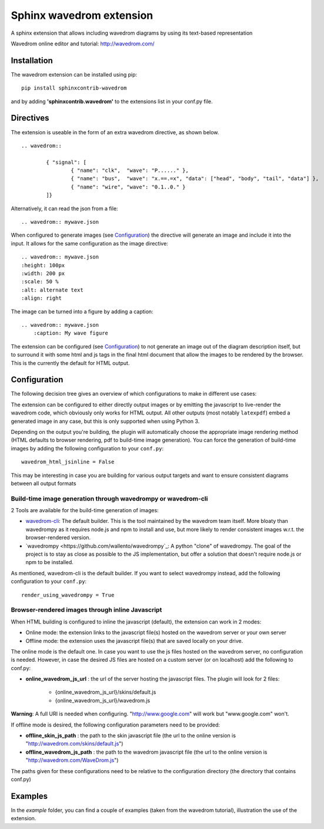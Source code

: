 Sphinx wavedrom extension
=========================

A sphinx extension that allows including wavedrom diagrams by using its text-based representation

Wavedrom online editor and tutorial: http://wavedrom.com/

.. image:: https://travis-ci.org/bavovanachte/sphinx-wavedrom.svg?branch=master
	:target: https://travis-ci.org/bavovanachte/sphinx-wavedrom

.. image:: https://badge.fury.io/py/sphinxcontrib-wavedrom.svg
	:target: https://badge.fury.io/py/sphinxcontrib-wavedrom

Installation
------------

The wavedrom extension can be installed using pip:

::

	pip install sphinxcontrib-wavedrom

and by adding **'sphinxcontrib.wavedrom'** to the extensions list in your conf.py file.

Directives
----------

The extension is useable in the form of an extra wavedrom directive, as shown below.

::

	.. wavedrom::

		{ "signal": [
		  	{ "name": "clk",  "wave": "P......" },
		  	{ "name": "bus",  "wave": "x.==.=x", "data": ["head", "body", "tail", "data"] },
		  	{ "name": "wire", "wave": "0.1..0." }
		]}

Alternatively, it can read the json from a file:

::

	.. wavedrom:: mywave.json

When configured to generate images (see `Configuration`_) the directive will generate an image and include
it into the input. It allows for the same configuration as the image directive:

::

	.. wavedrom:: mywave.json
        :height: 100px
        :width: 200 px
        :scale: 50 %
        :alt: alternate text
        :align: right

The image can be turned into a figure by adding a caption:

::

    .. wavedrom:: mywave.json
        :caption: My wave figure

The extension can be configured (see `Configuration`_) to not generate an image out of the diagram description
itself, but to surround it with some html and js tags in the final html document that allow the images to be rendered
by the browser. This is the currently the default for HTML output.

Configuration
-------------

The following decision tree gives an overview of which configurations to make in different use cases:

.. image:: configuration.png
  :alt: Decision tree for configuration settings

The extension can be configured to either directly output images or by emitting the javascript to live-render the
wavedrom code, which obviously only works for HTML output. All other outputs (most notably ``latexpdf``) embed a
generated image in any case, but this is only supported when using Python 3.

Depending on the output you're building, the plugin will automatically choose the appropriate image rendering method
(HTML defaults to browser rendering, pdf to build-time image generation). You can force the generation of build-time
images by adding the following configuration to your ``conf.py``:

::

    wavedrom_html_jsinline = False

This may be interesting in case you are building for various output targets and want to ensure consistent diagrams
between all output formats

Build-time image generation through wavedrompy or wavedrom-cli
``````````````````````````````````````````````````````````````

2 Tools are available for the build-time generation of images:

- `wavedrom-cli <https://github.com/wavedrom/cli>`_: The default builder. This is the tool maintained by the wavedrom
  team itself. More bloaty than wavedrompy as it requires node.js and npm to install and use, but more likely to render
  consistent images w.r.t. the browser-rendered version.
- `wavedrompy <https://github.com/wallento/wavedrompy`_: A python "clone" of wavedrompy. The goal of the project is to
  stay as close as possible to the JS implementation, but offer a solution that doesn't require node.js or npm to be
  installed.

As mentioned, wavedrom-cli is the default builder. If you want to select wavedrompy instead, add the following
configuration to your ``conf.py``:

::

    render_using_wavedrompy = True

Browser-rendered images through inline Javascript
`````````````````````````````````````````````````

When HTML building is configured to inline the javascript (default), the extension can work in 2 modes:

- Online mode: 	the extension links to the javascript file(s) hosted on the wavedrom server or your own server
- Offline mode: the extension uses the javascript file(s) that are saved locally on your drive.

The online mode is the default one. In case you want to use the js files hosted on the wavedrom server, no configuration
is needed. However, in case the desired JS files are hosted on a custom server (or on localhost) add the following to
conf.py:

- **online_wavedrom_js_url** : the url of the server hosting the javascript files. The plugin will look for 2 files:

	+ {online_wavedrom_js_url}/skins/default.js
	+ {online_wavedrom_js_url}/wavedrom.js

**Warning**: A full URI is needed when configuring. "http://www.google.com" will work but "www.google.com" won't.

If offline mode is desired, the following configuration parameters need to be provided:

- **offline_skin_js_path** : the path to the skin javascript file (the url to the online version is "http://wavedrom.com/skins/default.js")
- **offline_wavedrom_js_path** : the path to the wavedrom javascript file (the url to the online version is "http://wavedrom.com/WaveDrom.js")

The paths given for these configurations need to be relative to the configuration directory (the directory that contains conf.py)


Examples
--------

In the `example` folder, you can find a couple of examples (taken from the wavedrom tutorial), illustration the use of the extension.
